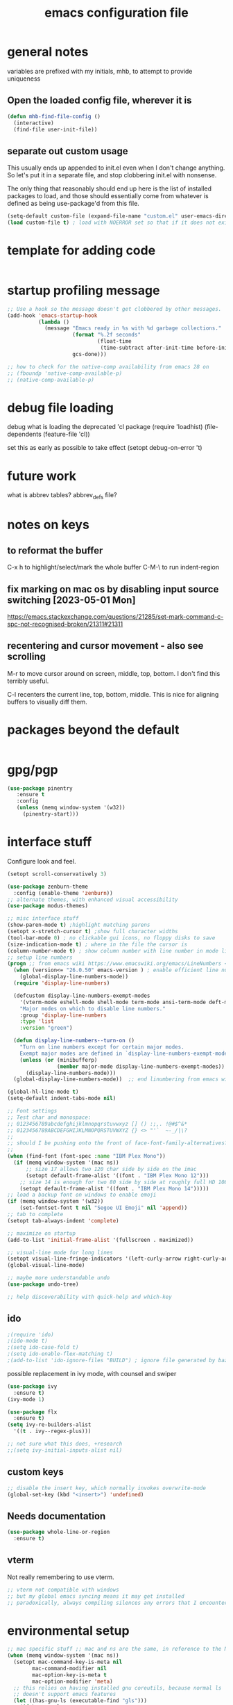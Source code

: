#+TITLE: emacs configuration file

* general notes
variables are prefixed with my initials, mhb, to attempt to provide uniqueness

**  Open the loaded config file, wherever it is
#+BEGIN_SRC emacs-lisp
(defun mhb-find-file-config ()
  (interactive)
  (find-file user-init-file))
#+END_SRC

** separate out custom usage

This usually ends up appended to init.el even when I don't change anything.
So let's put it in a separate file, and stop clobbering init.el with nonsense.

The only thing that reasonably should end up here is the list of installed packages to load,
and those should essentially come from whatever is defined as being use-package'd from this file.

#+BEGIN_SRC emacs-lisp
(setq-default custom-file (expand-file-name "custom.el" user-emacs-directory))
(load custom-file t) ; load with NOERROR set so that if it does not exist there is no problem
#+END_SRC

* template for adding code
#+begin_src emacs-lisp
#+end_src

* startup profiling message
#+begin_src emacs-lisp
;; Use a hook so the message doesn't get clobbered by other messages.
(add-hook 'emacs-startup-hook
          (lambda ()
            (message "Emacs ready in %s with %d garbage collections."
                     (format "%.2f seconds"
                             (float-time
                              (time-subtract after-init-time before-init-time)))
                     gcs-done)))

;; how to check for the native-comp availability from emacs 28 on
;; (fboundp 'native-comp-available-p)
;; (native-comp-available-p)
#+end_src

* debug file loading
debug what is loading the deprecated 'cl package
(require 'loadhist)
(file-dependents (feature-file 'cl))

set this as early as possible to take effect
(setopt debug-on-error 't)

* future work

what is abbrev tables? abbrev_defs file?

* notes on keys

** to reformat the buffer
C-x h to highlight/select/mark the whole buffer
C-M-\ to run indent-region

** fix marking on mac os by disabling input source switching [2023-05-01 Mon]
https://emacs.stackexchange.com/questions/21285/set-mark-command-c-spc-not-recognised-broken/21311#21311

** recentering and cursor movement - also see scrolling
M-r to move cursor around on screen, middle, top, bottom.
I don't find this terribly useful.

C-l recenters the current line, top, bottom, middle.
This is nice for aligning buffers to visually diff them.

* packages beyond the default 
#+begin_src emacs-lisp
#+end_src

* gpg/pgp
#+BEGIN_SRC emacs-lisp
(use-package pinentry
   :ensure t
   :config
   (unless (memq window-system '(w32))
     (pinentry-start)))
#+END_SRC

* interface stuff
Configure look and feel.
#+begin_src emacs-lisp
(setopt scroll-conservatively 3)

(use-package zenburn-theme
  :config (enable-theme 'zenburn))
;; alternate themes, with enhanced visual accessibility
(use-package modus-themes)

;; misc interface stuff
(show-paren-mode t) ;highlight matching parens
(setopt x-stretch-cursor t) ;show full character widths
(tool-bar-mode 0) ; no clickable gui icons, no floppy disks to save
(size-indication-mode t) ; where in the file the cursor is
(column-number-mode t) ; show column number with line number in mode line
;; setup line numbers
(progn ;; from emacs wiki https://www.emacswiki.org/emacs/LineNumbers <2023-09-04 Mon>
  (when (version<= "26.0.50" emacs-version ) ; enable efficient line numbering in ways that supported
    (global-display-line-numbers-mode))
  (require 'display-line-numbers)

  (defcustom display-line-numbers-exempt-modes
    '(vterm-mode eshell-mode shell-mode term-mode ansi-term-mode deft-mode)
    "Major modes on which to disable line numbers."
    :group 'display-line-numbers
    :type 'list
    :version "green")

  (defun display-line-numbers--turn-on ()
    "Turn on line numbers except for certain major modes.
    Exempt major modes are defined in `display-line-numbers-exempt-modes'."
    (unless (or (minibufferp)
                (member major-mode display-line-numbers-exempt-modes))
      (display-line-numbers-mode)))
  (global-display-line-numbers-mode))  ;; end linumbering from emacs wiki

(global-hl-line-mode t)
(setq-default indent-tabs-mode nil)

;; Font settings
;; Test char and monospace:
;; 0123456789abcdefghijklmnopqrstuvwxyz [] () :;,. !@#$^&*
;; 0123456789ABCDEFGHIJKLMNOPQRSTUVWXYZ {} <> "'`  ~-_/|\?
;;
;; should I be pushing onto the front of face-font-family-alternatives?
;;
(when (find-font (font-spec :name "IBM Plex Mono"))
  (if (memq window-system '(mac ns))
      ;; size 17 allows two 120 char side by side on the imac
      (setopt default-frame-alist '((font . "IBM Plex Mono 12")))
    ;; size 14 is enough for two 80 side by side at roughly full HD 1080p
    (setopt default-frame-alist '((font . "IBM Plex Mono 14")))))
;; load a backup font on windows to enable emoji
(if (memq window-system '(w32))
    (set-fontset-font t nil "Segoe UI Emoji" nil 'append))
;; tab to complete
(setopt tab-always-indent 'complete)

;; maximize on startup
(add-to-list 'initial-frame-alist '(fullscreen . maximized))

;; visual-line mode for long lines
(setopt visual-line-fringe-indicators '(left-curly-arrow right-curly-arrow))
(global-visual-line-mode)

;; maybe more understandable undo
(use-package undo-tree)

;; help discoverability with quick-help and which-key
#+end_src

** ido

   #+begin_src emacs-lisp
     ;(require 'ido)
     ;(ido-mode t)
     ;(setq ido-case-fold t)
     ;(setq ido-enable-flex-matching t)
     ;(add-to-list 'ido-ignore-files "BUILD") ; ignore file generated by bazel
   #+end_src

possible replacement in ivy mode, with counsel and swiper
   #+begin_src emacs-lisp
   (use-package ivy
     :ensure t)
   (ivy-mode 1)

   (use-package flx
     :ensure t)
   (setq ivy-re-builders-alist
     '((t . ivy--regex-plus)))

   ;; not sure what this does, +research
   ;;(setq ivy-initial-inputs-alist nil)

   #+end_src



** custom keys
#+begin_src emacs-lisp
;; disable the insert key, which normally invokes overwrite-mode
(global-set-key (kbd "<insert>") 'undefined)
#+end_src

** Needs documentation
#+BEGIN_SRC emacs-lisp
(use-package whole-line-or-region
  :ensure t)
#+END_SRC

** vterm
Not really remembering to use vterm.
#+begin_src emacs-lisp
;; vterm not compatible with windows
;; but my global emacs syncing means it may get installed
;; paradoxically, always compiling silences any errors that I encounter on windows
#+end_src

* environmental setup
  #+begin_src emacs-lisp
    ;; mac specific stuff ;; mac and ns are the same, in reference to the NextStep that became osx/macos. See also, GnuStep
    (when (memq window-system '(mac ns))
      (setopt mac-command-key-is-meta nil
            mac-command-modifier nil
            mac-option-key-is-meta t
            mac-option-modifier 'meta)
      ;; this relies on having installed gnu coreutils, because normal ls
      ;; doesn't support emacs features
      (let ((has-gnu-ls (executable-find "gls")))
        (if has-gnu-ls
          (setq insert-directory-program has-gnu-ls))))
 #+end_src

* file access
Most of the notices about lockfiles seem to be spurious. I rarely edit
the same file in two different eamcs-es.
  #+begin_src emacs-lisp
  (setopt create-lockfiles nil)
  #+end_src

** time stamps
if a timestamp comment is at the top, update the timestamp
  #+begin_src emacs-lisp
    (setopt
      time-stamp-active t          ; do enable time-stamps
      time-stamp-line-limit 10     ; check first 10 buffer lines for
                                   ; 'Time-stamp:'
      time-stamp-format "%:y-%02m-%02d %02H:%02M:%02S %Z (%u)") ; date format
    (add-hook 'before-save-hook 'time-stamp)
  #+end_src

*** check this out for a key to insert time stamps in the future
 (format-time-string FORMAT-STRING &optional TIME UNIVERSAL)

** auto-save 
#+begin_src emacs-lisp
(setopt vc-make-backup-files t
      version-control t ; Use version numbers for backups.
      kept-new-versions 10 ; Number of newest versions to keep.
      kept-old-versions 1 ; Number of oldest versions to keep.
      delete-old-versions t ; Don't ask to delete excess backup versions.
      backup-by-copying t) ; Copy all files, don't rename them.
;;;  don't pollute the fs
(defconst mhb-auto-save-folder (expand-file-name "auto-save/" user-emacs-directory) "where auto-save files and backups will be stored")
(make-directory mhb-auto-save-folder t) ; make the dir if it doesn't exist

(setopt backup-directory-alist
  (list (cons "." mhb-auto-save-folder)))
(setq auto-save-file-name-transforms
  (list (list "\\`/[^/]*:\\([^/]*/\\)*\\([^/]*\\)\\'" (concat mhb-auto-save-folder "\\2"))))

(auto-save-visited-mode)
#+end_src

** tramp
   #+begin_src emacs-lisp
   ;; this is going to need adjustment on windows for ssh and controlmaster
   ;; controlmaster should match ssh/config to reuse those configurations
   (use-package tramp)
   (setopt tramp-default-method "rsync"
         tramp-ssh-controlmaster-options "-o ControlMaster=auto -o ControlPath='~/.ssh/master-%%r@%%h:%%p' -o ControlPersist=15m")
   #+end_src
* flyspell
#+begin_src emacs-lisp
(use-package flyspell
  :ensure t)
(add-hook 'text-mode-hook 'flyspell-mode)
(setopt flyspell-issue-message-flag nil)
(global-set-key (kbd "<f8>") 'flyspell-buffer)
;; windows configuration for spell check program
#+end_src
* org mode
  interesting thing, is to use 'easy templates'
  to insert a source block, type "<s" and then hit tab.

  works for anything that can be completed.

  You can run the command ‘org-babel-mark-block’ with C-c C-v C-M-h

  #+BEGIN_SRC emacs-lisp
    (use-package org)
    (use-package org-contrib)

    (require 'ob-tangle)
    (require 'ob-dot)
    (require 'ox-latex)
    (require 'org-id)
    ;;(use-package org-journal)

  (setopt org-src-fontify-natively t ; make source code look like source code
          org-src-tab-acts-natively t ; make tab-key work in source code blocks, see fn org-indent-line
          org-src-preserve-indentation nil ;; default, use minimum number of leading spaces
          org-edit-src-content-indentation 0 ;; the minimum number of leading spaces to use.
          org-adapt-indentation nil ; don't hard indent content
          org-log-done 'time  ; add a closed timestamp, useful for blogging
          org-todo-keywords '((sequence "TODO(!/!)" "|" "DONE(!/!)"))
          org-agenda-files '("~/sync/org-notes")
          org-agenda-include-diary t
          org-directory "~/sync/org-notes"
          org-default-notes-file (concat org-directory "/notes.org")
          org-clock-sound t ; actually alert me when something happens
          )
    (add-to-list 'org-babel-load-languages '(dot . t))
    (setopt org-confirm-babel-evaluate nil)

    (use-package ox-hugo
      :ensure t
      :after ox)
  #+END_SRC
* programming languages

   #+begin_src emacs-lisp
   (use-package auto-highlight-symbol
     :ensure t)
   (global-auto-highlight-symbol-mode t)

   (use-package rainbow-delimiters
     :ensure t)
   (add-hook 'prog-mode-hook 'rainbow-delimiters-mode)
   #+end_src
** tree-sitter ???
Tree sitter has to be compiled, and a model loaded for each specific
language. In addition, the modes are separate from the normally
available language based modes. For example, go-mode and the
corresponding tree-sitter mode go-ts-mode.

** Language Server Protocol
Many languages are supporting 'language server protocol'

*** eglot

Available by default as of emacs 29.

For now, let's use-package eglot to set it up.

#+begin_src emacs-lisp
(use-package eglot)
#+end_src

*** lsp-mode

lsp-mode is more global than any specific language

copied from https://github.com/golang/tools/blob/master/gopls/doc/emacs.md

Since lsp is reading from a seperate process, and that process usually generates huge json, increase the amount from 4k to 1m.
#+begin_src emacs-lisp
(setq read-process-output-max (* 1024 1024)) ;; 1mb
#+end_src

** finding in projects
Generically, start using and getting used to xref.

Think of the left and right angle brackets as go back and go to definition, respecitvely.

The literal chords are:
Alt + ,
Alt + .

If you shift ',' you get '<'. And '.' shifted is '>'.


M-. runs the command xref-find-definitions (found in global-map)

#+begin_src emacs-lisp
(let ((has-ripgrep (executable-find "rg")))
  (if has-ripgrep
      (setopt xref-search-program 'ripgrep)))
#+end_src

;; Company mode is a standard completion package that works well with lsp-mode.
(use-package company
  :config
  ;; Optionally enable completion-as-you-type behavior.
  (setq company-idle-delay 0)
  (setq company-minimum-prefix-length 1))

;; Optional - provides snippet support.
(use-package yasnippet
  :ensure t
  :commands yas-minor-mode
  :hook (go-mode . yas-minor-mode))
#+end_src

  #+BEGIN_SRC emacs-lisp
;; flycheck for everything
(use-package flycheck
  :init (global-flycheck-mode))
  #+END_SRC
** magit

#+BEGIN_SRC emacs-lisp
(use-package magit
  :bind
  ("C-x g" . magit-status))
#+end_src

** shell
*** bats
   #+begin_src emacs-lisp
   (add-to-list 'auto-mode-alist '("\\.bats\\'" . shell-script-mode))
   #+end_src
** lisps
*** elisp - emacs lisp

This is where I put the information on elisp.

#+begin_src emacs-lisp
  (add-hook 'emacs-lisp-mode-hook 'electric-pair-mode)
#+end_src

*** scheme
    #+begin_src emacs-lisp
    (use-package geiser
      :ensure t
      :config
    ;(setq geiser-repl-use-other-window nil)
    (setq geiser-active-implementations '(guile)
          geiser-default-implementation 'guile)
    )
    (require 'ob-scheme)
    (add-to-list 'org-babel-load-languages '(scheme . t))
    #+end_src
*** common lisp
Warning (emacs): To restore SLIME in this session, customize ‘lisp-mode-hook’
and replace ‘sly-editing-mode’ with ‘slime-lisp-mode-hook’.
Warning (emacs): ‘sly.el’ loaded OK. To use SLY, customize ‘lisp-mode-hook’ and
replace ‘slime-lisp-mode-hook’ with ‘sly-editing-mode’.

#+begin_src emacs-lisp
(use-package slime
  :pin "melpa-stable")
(use-package slime-company)
  ;;(load (expand-file-name "~/quicklisp/slime-helper.el"))
  ;; Replace "sbcl" with the path to your implementation
  (let ((has-sbcl (executable-find "sbcl")))
    (if has-sbcl
        (setq inferior-lisp-program "sbcl")))
#+end_src

** rust
   #+begin_src emacs-lisp
     (use-package rust-mode
       :ensure t)

     (setq rust-format-on-save t)
     (add-hook 'rust-mode-hook 'flyspell-prog-mode)
     ; racer mode is rust autocompletion
     (add-hook 'rust-mode-hook #'racer-mode)

     ;;     (with-eval-after-load 'rust-mode
     ;;       (add-hook 'flycheck-mode-hook #'flycheck-rust-setup))

     (add-hook 'racer-mode-hook #'eldoc-mode)
     ;;     (add-hook 'racer-mode-hook #'company-mode)

;;   (define-key rust-mode-map (kbd "TAB") #'company-indent-or-complete-common)
  ;;   (setq company-tooltip-align-annotations t)
   #+end_src

** golang
#+begin_src shell
  go get -u -v golang.org/x/tools/cmd/goimports
  go get -u -v github.com/nsf/gocode
  go get -u -v github.com/rogpeppe/godef
  # go guru replaces go oracle
  go get -u -v golang.org/x/tools/cmd/guru
  # golangci-lint replaces gometalinter
  # check https://github.com/golangci/golangci-lint for changing install
  GO111MODULE=on go get golang.org/x/tools/gopls@latest
#+end_src



#+begin_src emacs-lisp
  (use-package flycheck-golangci-lint
    :ensure t
    :hook (go-mode . flycheck-golangci-lint-setup))

(defun mhb/go-before-save-hook ()
  (call-interactively 'eglot-code-action-organize-imports))
(defun mhb/add-gofmt ()
  (when (eq 'go-mode major-mode)
    (add-hook 'before-save-hook 'eglot-format-buffer -10 'local) ;; give formatter slight priority
    (add-hook 'before-save-hook 'mhb/go-before-save-hook nil 'local)))
(add-hook 'go-mode-hook 'mhb/add-gofmt)
(add-hook 'go-mode-hook 'flyspell-prog-mode)

         ;; add tags to structs for things like json/protos/etc
         (use-package go-tag
           :ensure t)
         (setopt go-tag-args (list "-transform" "camelcase"))

(define-key go-mode-map [remap godef-jump] 'xref-find-definitions)

;; eglot hookup
(add-hook 'go-mode-hook #'eglot-ensure)
#+end_src

** R programming statistical language config of ess
   #+begin_src emacs-lisp
   (use-package ess :defer t)
   (add-to-list 'auto-mode-alist '("\\.R\\'" . R-mode))
   (add-to-list 'auto-mode-alist '("\\.r\\'" . R-mode))

   (require 'ob-R)
   (add-to-list 'org-babel-load-languages '(R . t))
   (add-to-list 'org-babel-load-languages '(gnuplot . t))
   #+end_src

** javascript
   #+begin_src emacs-lisp
   (setopt js-indent-level 2)
   #+end_src
** plantuml - uml extensions
  #+BEGIN_SRC emacs-lisp
    (use-package plantuml-mode
      :ensure t)
  #+END_SRC
** latex
  #+BEGIN_SRC emacs-lisp
    ;; auctex is loaded as tex
    (use-package tex
       :ensure auctex)
    (setq TeX-auto-save t
          TeX-parse-self t)
    ;;(use-package ox-moderncv
    ;;    :load-path "path_to_repository/org-cv/"
    ;;    :init (require 'ox-moderncv))
  #+END_SRC

** yaml
#+BEGIN_SRC emacs-lisp
(use-package yaml-mode
   :ensure t)
#+END_SRC

** python
ropemacs, pymacs

#+begin_src emacs-lisp
(use-package python-black
  :demand t
  :after python
  :hook (python-mode . python-black-on-save-mode-enable-dwim))
#+end_src
** containers

*** docker
#+begin_src emacs-lisp
(use-package dockerfile-mode
  :hook (k8s-mode . yas-minor-mode))
#+end_src

*** kubernetes
#+begin_src emacs-lisp
(use-package k8s-mode
  :ensure t
  :hook (k8s-mode . yas-minor-mode))
#+end_src

** markdown
Markdown used in many open source projects. Pre-req for some other packages.

#+begin_src emacs-lisp
(use-package markdown-mode
  :commands (markdown-mode gfm-mode)
  :mode (("README\\.md\\'" . gfm-mode)
         ("\\.md\\'" . markdown-mode)
         ("\\.markdown\\'" . markdown-mode)))
#+end_src

* bbdb 
  #+begin_src emacs-lisp
  ;; (use-package bbdb
  ;; :ensure t
  ;;  :init (bbdb-initialize)
  ;; )
  #+end_src

* erc
  the following three lines don't make any sense, but whatever.

  erc config that loads before erc is loaded.
  erc config does not load, until you run erc, so to prime erc, we
  need to have configured it ahead of time

  #+begin_src emacs-lisp
  (use-package erc
    :ensure t)
    ;;  (require 'erc-social-graph)
  #+end_src

* nvalt mode deft

need to look into configuring everything with use-package
(use-package deft
  :bind ("<f8>" . deft)
  :commands (deft)
  :config (setq deft-directory "~/Dropbox/notes"
                deft-extensions '("md" "org")))

deft directory is going to need configuration depending on operating system or
host

  #+begin_src emacs-lisp
  (use-package deft
    :ensure t
    :bind (:map deft-mode-map
           ("C-g" . deft-filter-clear)))
  (setq deft-default-extension "org")
  (setq deft-extensions '("org" "txt" "text" "md" "markdown"))

  (setq deft-directory "~/sync/org-notes/")
  #+end_src

  #+RESULTS:
  : ~/sync/org-notes/

* dired

  #+begin_src emacs-lisp
    (use-package dired
      :ensure nil ;; built-in package, don't try to go find it
      :hook (dired-mode . dired-hide-details-mode)
      :config
      ;; Colourful columns.
      (use-package diredfl
        :config
        (diredfl-global-mode 1)))

    (use-package dired-git-info
        :bind (:map dired-mode-map
                    (")" . dired-git-info-mode)))
  #+end_src

* load some buffers by default

#+begin_src emacs-lisp
(setopt initial-buffer-choice "~/sync/org-notes/todo.org")
(add-hook 'emacs-startup-hook
          (lambda ()
            (goto-char (point-max))))
#+end_src

* prologue - other stuff from initial after-init file

** extra functionality

#+begin_src emacs-lisp
  (use-package uuidgen
      :ensure t)
#+end_src

** desktop configuration
why must this be after everything? I don't think the desktop stuff
works anyway.

  #+begin_src emacs-lisp
;; desktop configuration. automatically save and load emacs buffers.
;;(require 'desktop)
;;(desktop-save-mode t)
;;(defvar mhb-desktop-save-folder "~/.emacs.d/desktop/")
;;(make-directory mhb-desktop-save-folder t) ; make the dir if it doesn't exist
;;(setq desktop-path (list mhb-desktop-save-folder))
;;(setq desktop-dirname mhb-desktop-save-folder)
;;(setq desktop-base-file-name "emacs-desktop")

;;(add-to-list 'desktop-modes-not-to-save 'dired-mode)
;;(add-to-list 'desktop-modes-not-to-save 'Info-mode)
;;(add-to-list 'desktop-modes-not-to-save 'info-lookup-mode)
;;(add-to-list 'desktop-modes-not-to-save 'fundamental-mode)

(defun my-desktop-save ()
  (interactive)
  ;; Don't call desktop-save-in-desktop-dir, as it prints a message.
  (if (eq (desktop-owner) (emacs-pid))
      (desktop-save desktop-dirname)))
;;(add-hook 'auto-save-hook 'my-desktop-save)
;; end desktop config
  #+end_src

  #+begin_src emacs-lisp
  #+end_src
